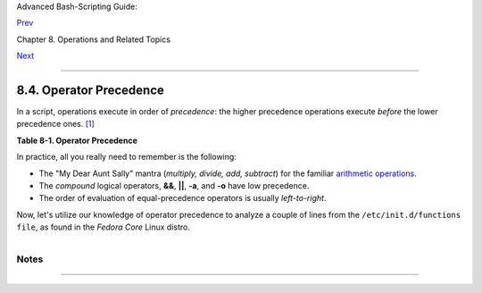 Advanced Bash-Scripting Guide:

`Prev <dblparens.html>`__

Chapter 8. Operations and Related Topics

`Next <part3.html>`__

--------------

8.4. Operator Precedence
========================

In a script, operations execute in order of *precedence*: the higher
precedence operations execute *before* the lower precedence ones.
`[1] <opprecedence.html#FTN.AEN4290>`__

**Table 8-1. Operator Precedence**

+--------------------------+--------------------------+--------------------------+
| Operator                 |
| Meaning                  |
| Comments                 |
+==========================+==========================+==========================+
| ````                     | ``var++ var--``          | ``++var --var``          |
|                          | post-increment,          | pre-increment,           |
| **HIGHEST PRECEDENCE**   | post-decrement           | pre-decrement            |
|                          | `C-style <assortedtips.h |                          |
|                          | tml#CSTYLE>`__           |                          |
|                          | operators                |                          |
+--------------------------+--------------------------+--------------------------+

In practice, all you really need to remember is the following:

-  The "My Dear Aunt Sally" mantra (*multiply, divide, add, subtract*)
   for the familiar `arithmetic operations <ops.html#AROPS1>`__.

-  The *compound* logical operators, **&&**, **\|\|**, **-a**, and
   **-o** have low precedence.

-  The order of evaluation of equal-precedence operators is usually
   *left-to-right*.

Now, let's utilize our knowledge of operator precedence to analyze a
couple of lines from the ``/etc/init.d/functions file``, as found in the
*Fedora Core* Linux distro.

+--------------------------------------------------------------------------+
| .. code:: PROGRAMLISTING                                                 |
|                                                                          |
|     while [ -n "$remaining" -a "$retry" -gt 0 ]; do                      |
|                                                                          |
|     # This looks rather daunting at first glance.                        |
|                                                                          |
|                                                                          |
|     # Separate the conditions:                                           |
|     while [ -n "$remaining" -a "$retry" -gt 0 ]; do                      |
|     #       --condition 1-- ^^ --condition 2-                            |
|                                                                          |
|     #  If variable "$remaining" is not zero length                       |
|     #+      AND (-a)                                                     |
|     #+ variable "$retry" is greater-than zero                            |
|     #+ then                                                              |
|     #+ the [ expresion-within-condition-brackets ] returns success (0)   |
|     #+ and the while-loop executes an iteration.                         |
|     #  ==============================================================    |
|     #  Evaluate "condition 1" and "condition 2" ***before***             |
|     #+ ANDing them. Why? Because the AND (-a) has a lower precedence     |
|     #+ than the -n and -gt operators,                                    |
|     #+ and therefore gets evaluated *last*.                              |
|                                                                          |
|     #################################################################    |
|                                                                          |
|     if [ -f /etc/sysconfig/i18n -a -z "${NOLOCALE:-}" ] ; then           |
|                                                                          |
|                                                                          |
|     # Again, separate the conditions:                                    |
|     if [ -f /etc/sysconfig/i18n -a -z "${NOLOCALE:-}" ] ; then           |
|     #    --condition 1--------- ^^ --condition 2-----                    |
|                                                                          |
|     #  If file "/etc/sysconfig/i18n" exists                              |
|     #+      AND (-a)                                                     |
|     #+ variable $NOLOCALE is zero length                                 |
|     #+ then                                                              |
|     #+ the [ test-expresion-within-condition-brackets ] returns success  |
| (0)                                                                      |
|     #+ and the commands following execute.                               |
|     #                                                                    |
|     #  As before, the AND (-a) gets evaluated *last*                     |
|     #+ because it has the lowest precedence of the operators within      |
|     #+ the test brackets.                                                |
|     #  ==============================================================    |
|     #  Note:                                                             |
|     #  ${NOLOCALE:-} is a parameter expansion that seems redundant.      |
|     #  But, if $NOLOCALE has not been declared, it gets set to *null*,   |
|     #+ in effect declaring it.                                           |
|     #  This makes a difference in some contexts.                         |
                                                                          
+--------------------------------------------------------------------------+

+--------------------------+--------------------------+--------------------------+
| |Tip|                    |
| To avoid confusion or    |
| error in a complex       |
| sequence of test         |
| operators, break up the  |
| sequence into bracketed  |
| sections.                |
|                          |
| +----------------------- |
| ------------------------ |
| ------------------------ |
| ---+                     |
| | .. code:: PROGRAMLISTI |
| NG                       |
|                          |
|    |                     |
| |                        |
|                          |
|                          |
|    |                     |
| |     if [ "$v1" -gt "$v |
| 2"  -o  "$v1" -lt "$v2"  |
|  -a  -e "$filename" ]    |
|    |                     |
| |     # Unclear what's g |
| oing on here...          |
|                          |
|    |                     |
| |                        |
|                          |
|                          |
|    |                     |
| |     if [[ "$v1" -gt "$ |
| v2" ]] || [[ "$v1" -lt " |
| $v2" ]] && [[ -e "$filen |
| am |                     |
| | e" ]]                  |
|                          |
|                          |
|    |                     |
| |     # Much better -- t |
| he condition tests are g |
| rouped in logical sectio |
| ns |                     |
| | .                      |
|                          |
|                          |
|    |                     |
|                          |
|                          |
|                          |
|                          |
| +----------------------- |
| ------------------------ |
| ------------------------ |
| ---+                     |
                          
+--------------------------+--------------------------+--------------------------+

Notes
~~~~~

+--------------------------------------+--------------------------------------+
| `[1] <opprecedence.html#AEN4290>`__  |
| *Precedence*, in this context, has   |
| approximately the same meaning as    |
| *priority*                           |
+--------------------------------------+--------------------------------------+

--------------

+--------------------------+--------------------------+--------------------------+
| `Prev <dblparens.html>`_ | The Double-Parentheses   |
| _                        | Construct                |
| `Home <index.html>`__    | `Up <operations.html>`__ |
| `Next <part3.html>`__    | Beyond the Basics        |
+--------------------------+--------------------------+--------------------------+

.. |Tip| image:: ../images/tip.gif
